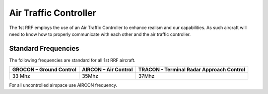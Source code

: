 Air Traffic Controller
=====================================

The 1st RRF employs the use of an Air Traffic Controller to enhance realism and our capabilities. As such aircraft will need to know how to properly communicate with each other and the air traffic controller.


Standard Frequencies
--------
The following frequencies are standard for all 1st RRF aircraft.

+--------------------------+----------------------+-------------------------------------------+
| GROCON – Ground Control  | AIRCON – Air Control | TRACON - Terminal Radar Approach Control  |
+==========================+======================+===========================================+
| 33 Mhz                   | 35Mhz                | 37Mhz                                     |
+--------------------------+----------------------+-------------------------------------------+

For all uncontrolled airspace use AIRCON frequency.

